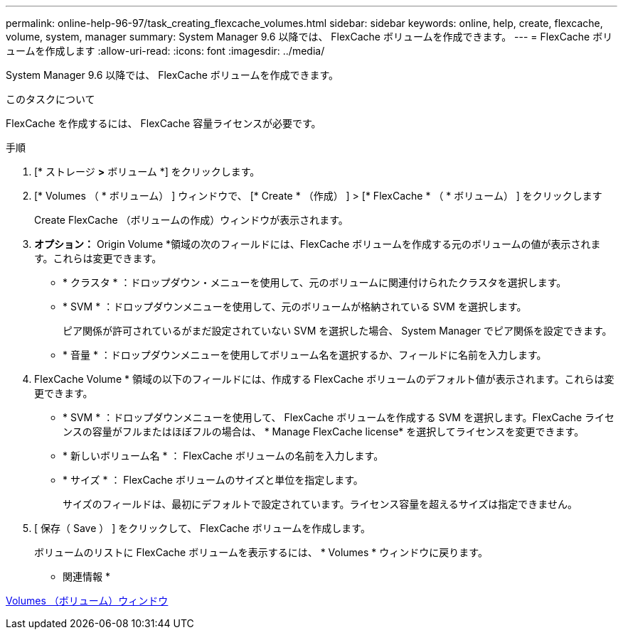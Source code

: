 ---
permalink: online-help-96-97/task_creating_flexcache_volumes.html 
sidebar: sidebar 
keywords: online, help, create, flexcache, volume, system, manager 
summary: System Manager 9.6 以降では、 FlexCache ボリュームを作成できます。 
---
= FlexCache ボリュームを作成します
:allow-uri-read: 
:icons: font
:imagesdir: ../media/


[role="lead"]
System Manager 9.6 以降では、 FlexCache ボリュームを作成できます。

.このタスクについて
FlexCache を作成するには、 FlexCache 容量ライセンスが必要です。

.手順
. [* ストレージ *>* ボリューム *] をクリックします。
. [* Volumes （ * ボリューム） ] ウィンドウで、 [* Create * （作成） ] > [* FlexCache * （ * ボリューム） ] をクリックします
+
Create FlexCache （ボリュームの作成）ウィンドウが表示されます。

. *オプション：* Origin Volume *領域の次のフィールドには、FlexCache ボリュームを作成する元のボリュームの値が表示されます。これらは変更できます。
+
** * クラスタ * ：ドロップダウン・メニューを使用して、元のボリュームに関連付けられたクラスタを選択します。
** * SVM * ：ドロップダウンメニューを使用して、元のボリュームが格納されている SVM を選択します。
+
ピア関係が許可されているがまだ設定されていない SVM を選択した場合、 System Manager でピア関係を設定できます。

** * 音量 * ：ドロップダウンメニューを使用してボリューム名を選択するか、フィールドに名前を入力します。


. FlexCache Volume * 領域の以下のフィールドには、作成する FlexCache ボリュームのデフォルト値が表示されます。これらは変更できます。
+
** * SVM * ：ドロップダウンメニューを使用して、 FlexCache ボリュームを作成する SVM を選択します。FlexCache ライセンスの容量がフルまたはほぼフルの場合は、 * Manage FlexCache license* を選択してライセンスを変更できます。
** * 新しいボリューム名 * ： FlexCache ボリュームの名前を入力します。
** * サイズ * ： FlexCache ボリュームのサイズと単位を指定します。
+
サイズのフィールドは、最初にデフォルトで設定されています。ライセンス容量を超えるサイズは指定できません。



. [ 保存（ Save ） ] をクリックして、 FlexCache ボリュームを作成します。
+
ボリュームのリストに FlexCache ボリュームを表示するには、 * Volumes * ウィンドウに戻ります。



* 関連情報 *

xref:reference_volumes_window.adoc[Volumes （ボリューム）ウィンドウ]
